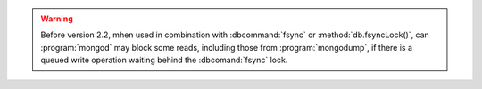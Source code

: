 .. warning:: 

   .. vesionchanged:: 2.2 

   Before version 2.2, mhen used in combination with :dbcommand:`fsync` or
   :method:`db.fsyncLock()`, can :program:`mongod` may block some
   reads, including those from :program:`mongodump`, if there is a
   queued write operation waiting behind the :dbcomand:`fsync` lock.
